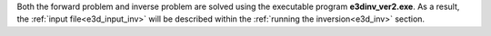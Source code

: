 .. _e3d_fwd:

Both the forward problem and inverse problem are solved using the executable program **e3dinv_ver2.exe**. As a result, the :ref:`input file<e3d_input_inv>` will be described within the :ref:`running the inversion<e3d_inv>` section.



